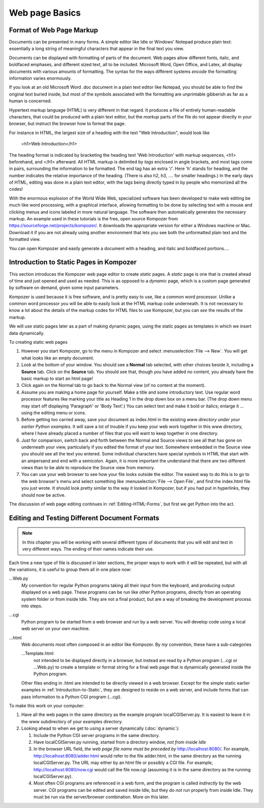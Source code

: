.. index::
   single: web page; basics

Web page Basics
===============

.. _Format-of-Web:
    
Format of Web Page Markup
-------------------------

Documents can be presented in many forms. A simple editor like Idle
or Windows' Notepad produce plain text: essentially a long string
of meaningful characters that appear in the final text you view.

Documents can be displayed with formatting of parts of the
document. Web pages allow different fonts, italic, and boldfaced
emphases, and different sized text, all to be included. Microsoft
Word, Open Office, and Latex, all display documents with various
amounts of formatting. The syntax for the ways different systems
*encode* the formatting information varies enormously.

If you look at an old Microsoft Word .doc document in a plain text editor
like Notepad, you should be able to find the original text buried
inside, but most of the symbols associated with the formatting are
unprintable gibberish as far as a human is concerned.

.. index::
   web page; tags
   <...> web page tags
   tags in web pages

Hypertext markup language (HTML) is very different in that regard.
It produces a file of entirely human-readable characters, that
could be produced with a plain text editor, but the *markup*
parts of the file do not appear directly in your browser,
but instruct the browser how to format the page.

For instance in HTML, the largest size of a heading with the text
"Web Introduction", would look like

    <h1>Web Introduction</h1>

The heading format is indicated by bracketing the heading text 'Web
Introduction' with markup sequences, <h1> beforehand, and </h1>
afterward. All HTML markup is delimited by *tags* enclosed in angle
brackets, and most tags come in pairs, surrounding the information
to be formatted. The end tag has an extra '/'. Here 'h' stands for
heading, and the number indicates the relative importance of the
heading. (There is also h2, h3, .... for smaller headings.) In the
early days of HTML, editing was done in a plain text editor, with
the tags being directly typed in by people who memorized all the
codes!

.. index::
   web page; Kompozer
   Kompozer

With the enormous explosion of the World Wide Web, specialized
software has been developed to make web editing be much like word
processing, with a graphical interface, allowing formatting to be
done by selecting text with a mouse and clicking menus and icons
labeled in more natural language. The software then automatically
generates the necessary markup. An example used in these tutorials
is the free, open source Kompozer from
https://sourceforge.net/projects/kompozer/. It downloads the appropriate version
for either a Windows machine or Mac.
Download it if you are not already using another environment that lets 
you see both the unformatted plain text and the formatted view.

You can open Kompozer and easily generate a document with a heading,
and italic and boldfaced portions....

.. index::
   single: web page; static

.. _Introduction-to-Static:
    
Introduction to Static Pages in Kompozer
----------------------------------------

This section introduces the Kompozer web page editor to create
*static* pages. A *static* page is one that is created ahead of time
and just opened and used as needed.  This is as opposed to a *dynamic* page,
which is a custom page generated by software on demand, given some input
parameters.

Kompozer is used because it is free software, and is
pretty easy to use, like a common word processor. Unlike a common
word processor you will be able to easily look at the HTML markup
code underneath. It is not necessary to know a lot about the
details of the markup codes for HTML files to use Kompozer, but you
can *see* the results of the markup.

We will use static pages later as a part of making dynamic pages,
using the static pages as templates in which we insert data
dynamically.

To creating static web pages

#. However you start Kompozer, go to the menu in Kompozer and select
   :menuselection:`File --> New`.
   You will get what looks like an empty document.

#. Look at the bottom of your window. You should see a **Normal**
   tab selected, with other choices beside it, including a **Source**
   tab. Click on the **Source** tab. You should see that, though you
   have added no content, you already have the basic markup to start an
   html page!

#. Click again on the Normal tab to go back to the Normal view (of
   no content at the moment).

#. Assume you are making a home page for yourself. Make a title and
   some introductory text. Use regular word processor features like
   marking your title as Heading 1 in the drop down box on a menu bar.
   (The drop down menu may start off displaying 'Paragraph' or 'Body
   Text'.) You can select text and make it bold or italics; enlarge it
   ... using the editing menu or icons.

#. Before getting too carried away, save your document as
   index.html in the existing
   *www directory under your earlier Python examples*. It will save a
   lot of trouble if you keep your web work together in this www
   directory, where I have already placed a number of files that you will
   want to keep together in one directory.

#. Just for comparison, switch back and forth between the Normal
   and Source views to see all that has gone on underneath your view,
   particularly if you edited the format of your text. Somewhere
   embedded in the Source view you should see all the text you
   entered. Some individual characters have special symbols in HTML
   that start with an ampersand and end with a semicolon. Again,
   it is more important the understand that there are two
   different views than to be able to reproduce the Source view from
   memory.

#. You can use your web browser to see how your file looks outside
   the editor. The easiest way to do this is to go to the web
   browser's menu and select something like
   :menuselection:`File --> Open File`, and find the index.html
   file you just wrote. It should look pretty similar to the way it looked in
   Kompozer, but if you had put in hyperlinks, they should now be
   active.

The discussion of web page editing continues in
:ref:`Editing-HTML-Forms`, but first we get
Python into the act.

.. index::
   single: web page; document naming conventions

.. _Editing-and-Testing:
    
Editing and Testing Different Document Formats
----------------------------------------------

.. note::
   In this chapter you will be working with several different types of
   documents that you will edit and test in very different ways. The
   ending of their names indicate their use.

Each time a new type of
file is discussed in later sections, the proper ways to work with
it will be repeated, but with all the variations, it is useful to
group them all in one place now:

...Web.py
    *My* convention for regular Python programs taking
    all their input from the keyboard, and producing output displayed
    on a web page. These programs can be run like other Python
    programs, directly from an operating system folder or from inside
    Idle.  They are not a final product, but are a way of breaking
    the development process into steps.

...cgi
   Python program to be started from a web browser and run by a web server.
   You will develop code using a local web server on your own machine. 

...html
    Web documents most often composed in an editor like
    Kompozer. By *my* convention, these have a sub-categories

    ...Template.html
        not intended to be
        displayed directly in a browser, but instead are read by a Python
        program (...cgi or ...Web.py) to create a template or format string
        for a final web page that is dynamically generated inside the
        Python program.

    Other files ending in .html are intended to be directly viewed
    in a web browser. Except for the simple static earlier examples in
    :ref:`Introduction-to-Static`, they are designed to reside on
    a web server, and include forms that can pass information to a Python CGI
    program (...cgi).

.. index::
   double: web page; localhost

To make this work on your computer:
        
#. Have all the web pages in the same directory as the example
   program localCGIServer.py.  It is easiest to leave it in the www
   subdirectory of your examples directory.

#.  Looking ahead to when we get to using a server dynamically
    (:doc:`dynamic`):

    #. Include the Python CGI server programs in the same directory.
       
    #. Have localCGIServer.py running, started from a directory window,
       *not from inside Idle*

    #. In the browser URL field, *the web page file name must be*
       *preceded by* http://localhost:8080/. For example,
       http://localhost:8080/adder.html would refer to the file
       adder.html, in the same directory as the running
       localCGIServer.py.  The URL may either by an html file or
       possibly a CGI file.  For example, http://localhost:8080/now.cgi
       would call the file now.cgi (assuming it is in the same directory as
       the running localCGIServer.py).

    #. Most often CGI programs are
       referenced in a web form, and the program is called *indirectly* by
       the web server. CGI programs can be edited and saved inside Idle,
       but they do *not* run properly from inside Idle.  They must be run
       via the server/browser combination.  More on this later.

